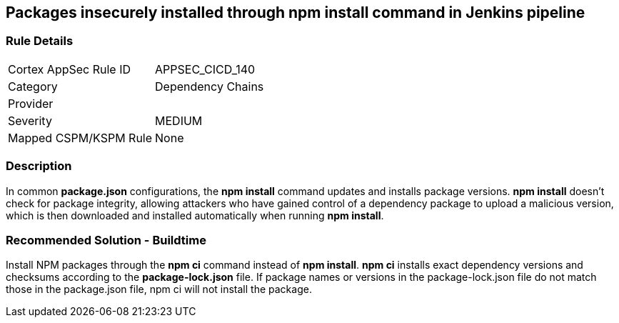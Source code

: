 == Packages insecurely installed through npm install command in Jenkins pipeline

=== Rule Details

[cols="1,2"]
|===
|Cortex AppSec Rule ID |APPSEC_CICD_140
|Category |Dependency Chains
|Provider |
|Severity |MEDIUM
|Mapped CSPM/KSPM Rule |None
|===


=== Description 

In common **package.json** configurations, the **npm install** command updates and installs package versions.
**npm install**  doesn’t check for package integrity, allowing attackers who have gained control of a dependency package to upload a malicious version, which is then downloaded and installed automatically when running **npm install**.

=== Recommended Solution - Buildtime

Install NPM packages through the **npm ci** command instead of **npm install**. **npm ci** installs exact dependency versions and checksums according to the **package-lock.json** file. If package names or versions in the package-lock.json file do not match those in the package.json file, npm ci will not install the package.